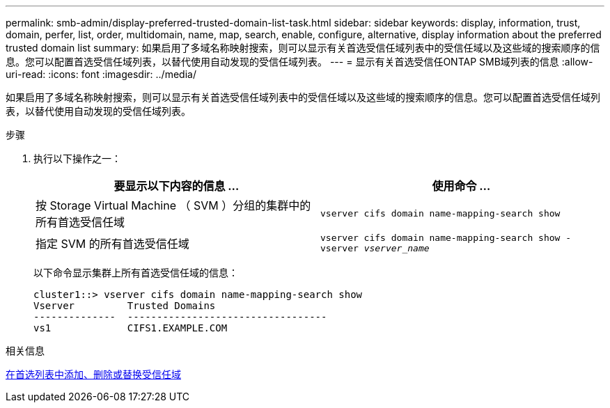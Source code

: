 ---
permalink: smb-admin/display-preferred-trusted-domain-list-task.html 
sidebar: sidebar 
keywords: display, information, trust, domain, perfer, list, order, multidomain, name, map, search, enable, configure, alternative, display information about the preferred trusted domain list 
summary: 如果启用了多域名称映射搜索，则可以显示有关首选受信任域列表中的受信任域以及这些域的搜索顺序的信息。您可以配置首选受信任域列表，以替代使用自动发现的受信任域列表。 
---
= 显示有关首选受信任ONTAP SMB域列表的信息
:allow-uri-read: 
:icons: font
:imagesdir: ../media/


[role="lead"]
如果启用了多域名称映射搜索，则可以显示有关首选受信任域列表中的受信任域以及这些域的搜索顺序的信息。您可以配置首选受信任域列表，以替代使用自动发现的受信任域列表。

.步骤
. 执行以下操作之一：
+
|===
| 要显示以下内容的信息 ... | 使用命令 ... 


 a| 
按 Storage Virtual Machine （ SVM ）分组的集群中的所有首选受信任域
 a| 
`vserver cifs domain name-mapping-search show`



 a| 
指定 SVM 的所有首选受信任域
 a| 
`vserver cifs domain name-mapping-search show -vserver _vserver_name_`

|===
+
以下命令显示集群上所有首选受信任域的信息：

+
[listing]
----
cluster1::> vserver cifs domain name-mapping-search show
Vserver         Trusted Domains
--------------  ----------------------------------
vs1             CIFS1.EXAMPLE.COM
----


.相关信息
xref:add-remove-replace-trusted-domains-preferred-lists-task.adoc[在首选列表中添加、删除或替换受信任域]
